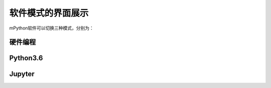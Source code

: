 软件模式的界面展示
====================

mPython软件可以切换三种模式，分别为：

硬件编程
````````

.. image:: /images/mPython_new/mPython_4_9.png
    :width: 900px

Python3.6
````````

.. image:: /images/mPython_new/mPython_4_10.png
    :width: 900px

Jupyter
````````

.. image:: /images/mPython_new/mPython_4_11.png
    :width: 900px